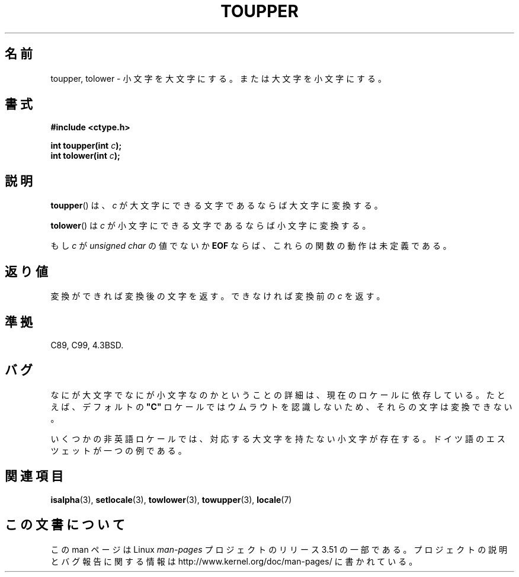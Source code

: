 .\" Copyright (c) 1993 by Thomas Koenig (ig25@rz.uni-karlsruhe.de)
.\"
.\" %%%LICENSE_START(VERBATIM)
.\" Permission is granted to make and distribute verbatim copies of this
.\" manual provided the copyright notice and this permission notice are
.\" preserved on all copies.
.\"
.\" Permission is granted to copy and distribute modified versions of this
.\" manual under the conditions for verbatim copying, provided that the
.\" entire resulting derived work is distributed under the terms of a
.\" permission notice identical to this one.
.\"
.\" Since the Linux kernel and libraries are constantly changing, this
.\" manual page may be incorrect or out-of-date.  The author(s) assume no
.\" responsibility for errors or omissions, or for damages resulting from
.\" the use of the information contained herein.  The author(s) may not
.\" have taken the same level of care in the production of this manual,
.\" which is licensed free of charge, as they might when working
.\" professionally.
.\"
.\" Formatted or processed versions of this manual, if unaccompanied by
.\" the source, must acknowledge the copyright and authors of this work.
.\" %%%LICENSE_END
.\"
.\" Modified Sat Jul 24 17:45:39 1993 by Rik Faith (faith@cs.unc.edu)
.\" Modified 2000-02-13 by Nicolás Lichtmaier <nick@debian.org>
.\"*******************************************************************
.\"
.\" This file was generated with po4a. Translate the source file.
.\"
.\"*******************************************************************
.TH TOUPPER 3 1993\-04\-04 GNU "Linux Programmer's Manual"
.SH 名前
toupper, tolower \- 小文字を大文字にする。または大文字を小文字にする。
.SH 書式
.nf
\fB#include <ctype.h>\fP
.sp
\fBint toupper(int \fP\fIc\fP\fB);\fP
.br
\fBint tolower(int \fP\fIc\fP\fB);\fP
.fi
.SH 説明
\fBtoupper\fP()  は、 \fIc\fP が大文字にできる文字であるならば大文字に変換する。
.PP
\fBtolower\fP()  は \fIc\fP が小文字にできる文字であるならば小文字に変換する。
.PP
もし \fIc\fP が \fIunsigned char\fP の値でないか \fBEOF\fP ならば、これらの関数の動作は未定義である。
.SH 返り値
変換ができれば変換後の文字を返す。できなければ変換前の \fIc\fP を返す。
.SH 準拠
C89, C99, 4.3BSD.
.SH バグ
なにが大文字でなにが小文字なのかということの詳細は、現在のロケールに 依存している。たとえば、デフォルトの \fB"C"\fP
ロケールではウムラウトを認識しないため、それらの文字は変換できない。
.PP
いくつかの非英語ロケールでは、対応する大文字を持たない小文字が存在する。 ドイツ語のエスツェットが一つの例である。
.SH 関連項目
\fBisalpha\fP(3), \fBsetlocale\fP(3), \fBtowlower\fP(3), \fBtowupper\fP(3), \fBlocale\fP(7)
.SH この文書について
この man ページは Linux \fIman\-pages\fP プロジェクトのリリース 3.51 の一部
である。プロジェクトの説明とバグ報告に関する情報は
http://www.kernel.org/doc/man\-pages/ に書かれている。
